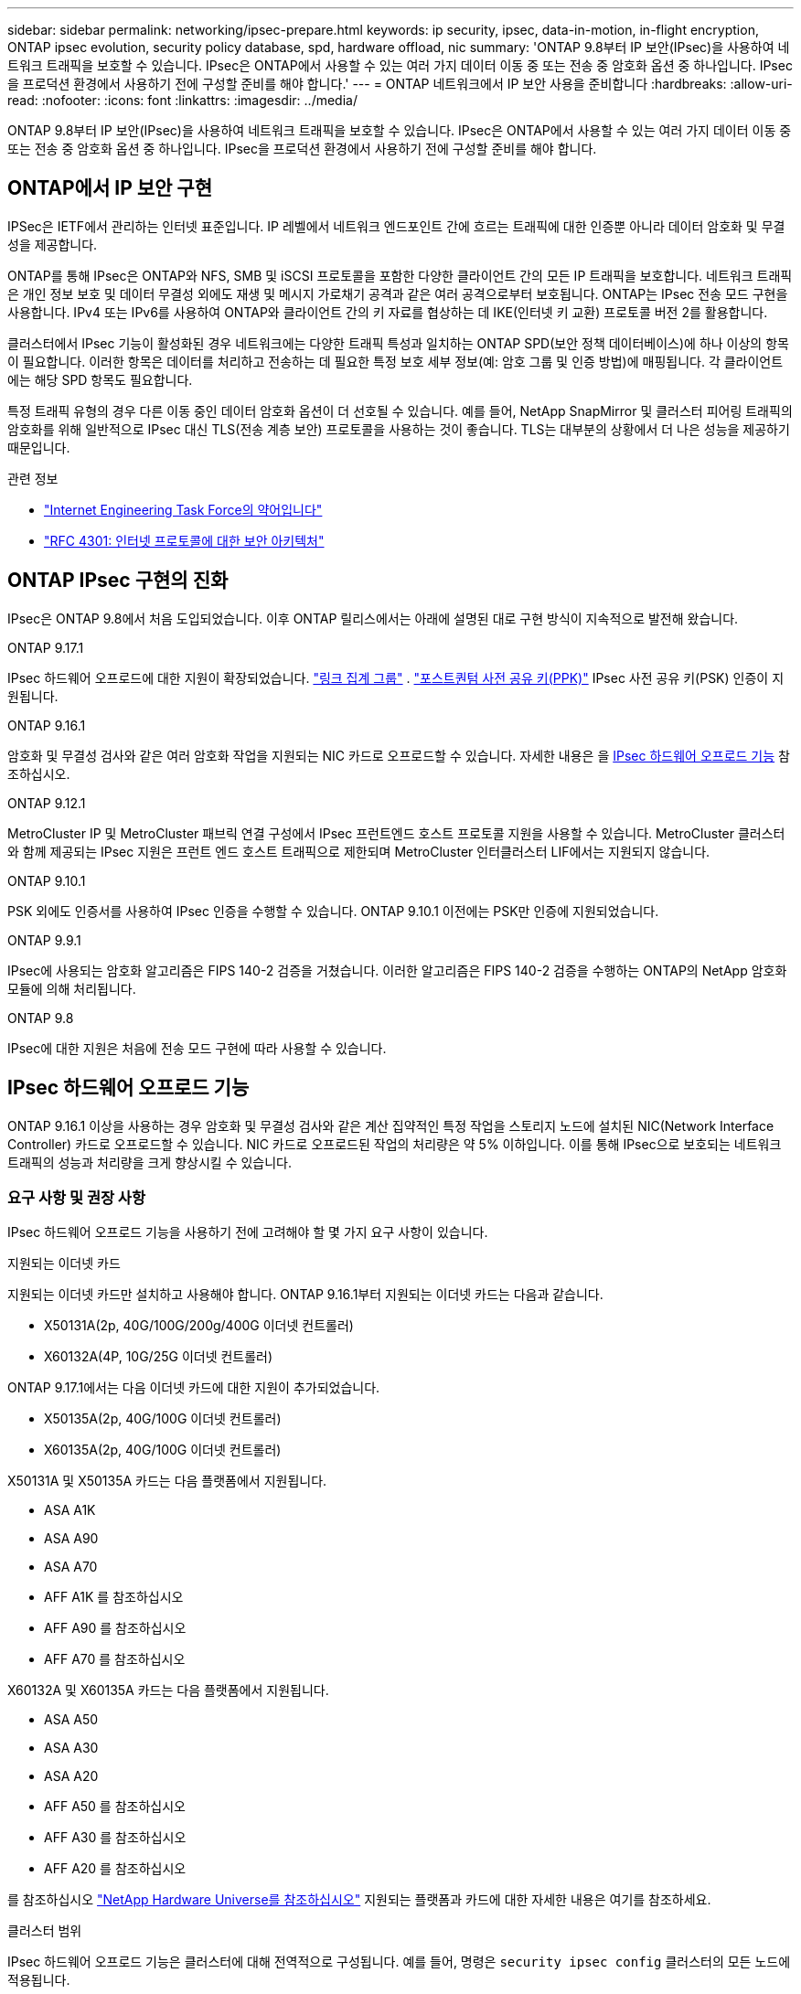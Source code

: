 ---
sidebar: sidebar 
permalink: networking/ipsec-prepare.html 
keywords: ip security, ipsec, data-in-motion, in-flight encryption, ONTAP ipsec evolution, security policy database, spd, hardware offload, nic 
summary: 'ONTAP 9.8부터 IP 보안(IPsec)을 사용하여 네트워크 트래픽을 보호할 수 있습니다. IPsec은 ONTAP에서 사용할 수 있는 여러 가지 데이터 이동 중 또는 전송 중 암호화 옵션 중 하나입니다. IPsec을 프로덕션 환경에서 사용하기 전에 구성할 준비를 해야 합니다.' 
---
= ONTAP 네트워크에서 IP 보안 사용을 준비합니다
:hardbreaks:
:allow-uri-read: 
:nofooter: 
:icons: font
:linkattrs: 
:imagesdir: ../media/


[role="lead"]
ONTAP 9.8부터 IP 보안(IPsec)을 사용하여 네트워크 트래픽을 보호할 수 있습니다. IPsec은 ONTAP에서 사용할 수 있는 여러 가지 데이터 이동 중 또는 전송 중 암호화 옵션 중 하나입니다. IPsec을 프로덕션 환경에서 사용하기 전에 구성할 준비를 해야 합니다.



== ONTAP에서 IP 보안 구현

IPSec은 IETF에서 관리하는 인터넷 표준입니다. IP 레벨에서 네트워크 엔드포인트 간에 흐르는 트래픽에 대한 인증뿐 아니라 데이터 암호화 및 무결성을 제공합니다.

ONTAP를 통해 IPsec은 ONTAP와 NFS, SMB 및 iSCSI 프로토콜을 포함한 다양한 클라이언트 간의 모든 IP 트래픽을 보호합니다. 네트워크 트래픽은 개인 정보 보호 및 데이터 무결성 외에도 재생 및 메시지 가로채기 공격과 같은 여러 공격으로부터 보호됩니다. ONTAP는 IPsec 전송 모드 구현을 사용합니다. IPv4 또는 IPv6를 사용하여 ONTAP와 클라이언트 간의 키 자료를 협상하는 데 IKE(인터넷 키 교환) 프로토콜 버전 2를 활용합니다.

클러스터에서 IPsec 기능이 활성화된 경우 네트워크에는 다양한 트래픽 특성과 일치하는 ONTAP SPD(보안 정책 데이터베이스)에 하나 이상의 항목이 필요합니다. 이러한 항목은 데이터를 처리하고 전송하는 데 필요한 특정 보호 세부 정보(예: 암호 그룹 및 인증 방법)에 매핑됩니다. 각 클라이언트에는 해당 SPD 항목도 필요합니다.

특정 트래픽 유형의 경우 다른 이동 중인 데이터 암호화 옵션이 더 선호될 수 있습니다. 예를 들어, NetApp SnapMirror 및 클러스터 피어링 트래픽의 암호화를 위해 일반적으로 IPsec 대신 TLS(전송 계층 보안) 프로토콜을 사용하는 것이 좋습니다. TLS는 대부분의 상황에서 더 나은 성능을 제공하기 때문입니다.

.관련 정보
* https://www.ietf.org/["Internet Engineering Task Force의 약어입니다"^]
* https://www.rfc-editor.org/info/rfc4301["RFC 4301: 인터넷 프로토콜에 대한 보안 아키텍처"^]




== ONTAP IPsec 구현의 진화

IPsec은 ONTAP 9.8에서 처음 도입되었습니다. 이후 ONTAP 릴리스에서는 아래에 설명된 대로 구현 방식이 지속적으로 발전해 왔습니다.

.ONTAP 9.17.1
IPsec 하드웨어 오프로드에 대한 지원이 확장되었습니다. link:../networking/combine_physical_ports_to_create_interface_groups.html["링크 집계 그룹"] . link:../networking/ipsec-configure.html#define-the-security-policy-database-spd["포스트퀀텀 사전 공유 키(PPK)"] IPsec 사전 공유 키(PSK) 인증이 지원됩니다.

.ONTAP 9.16.1
암호화 및 무결성 검사와 같은 여러 암호화 작업을 지원되는 NIC 카드로 오프로드할 수 있습니다. 자세한 내용은 을 <<IPsec 하드웨어 오프로드 기능>> 참조하십시오.

.ONTAP 9.12.1
MetroCluster IP 및 MetroCluster 패브릭 연결 구성에서 IPsec 프런트엔드 호스트 프로토콜 지원을 사용할 수 있습니다. MetroCluster 클러스터와 함께 제공되는 IPsec 지원은 프런트 엔드 호스트 트래픽으로 제한되며 MetroCluster 인터클러스터 LIF에서는 지원되지 않습니다.

.ONTAP 9.10.1
PSK 외에도 인증서를 사용하여 IPsec 인증을 수행할 수 있습니다. ONTAP 9.10.1 이전에는 PSK만 인증에 지원되었습니다.

.ONTAP 9.9.1
IPsec에 사용되는 암호화 알고리즘은 FIPS 140-2 검증을 거쳤습니다. 이러한 알고리즘은 FIPS 140-2 검증을 수행하는 ONTAP의 NetApp 암호화 모듈에 의해 처리됩니다.

.ONTAP 9.8
IPsec에 대한 지원은 처음에 전송 모드 구현에 따라 사용할 수 있습니다.



== IPsec 하드웨어 오프로드 기능

ONTAP 9.16.1 이상을 사용하는 경우 암호화 및 무결성 검사와 같은 계산 집약적인 특정 작업을 스토리지 노드에 설치된 NIC(Network Interface Controller) 카드로 오프로드할 수 있습니다. NIC 카드로 오프로드된 작업의 처리량은 약 5% 이하입니다. 이를 통해 IPsec으로 보호되는 네트워크 트래픽의 성능과 처리량을 크게 향상시킬 수 있습니다.



=== 요구 사항 및 권장 사항

IPsec 하드웨어 오프로드 기능을 사용하기 전에 고려해야 할 몇 가지 요구 사항이 있습니다.

.지원되는 이더넷 카드
지원되는 이더넷 카드만 설치하고 사용해야 합니다. ONTAP 9.16.1부터 지원되는 이더넷 카드는 다음과 같습니다.

* X50131A(2p, 40G/100G/200g/400G 이더넷 컨트롤러)
* X60132A(4P, 10G/25G 이더넷 컨트롤러)


ONTAP 9.17.1에서는 다음 이더넷 카드에 대한 지원이 추가되었습니다.

* X50135A(2p, 40G/100G 이더넷 컨트롤러)
* X60135A(2p, 40G/100G 이더넷 컨트롤러)


X50131A 및 X50135A 카드는 다음 플랫폼에서 지원됩니다.

* ASA A1K
* ASA A90
* ASA A70
* AFF A1K 를 참조하십시오
* AFF A90 를 참조하십시오
* AFF A70 를 참조하십시오


X60132A 및 X60135A 카드는 다음 플랫폼에서 지원됩니다.

* ASA A50
* ASA A30
* ASA A20
* AFF A50 를 참조하십시오
* AFF A30 를 참조하십시오
* AFF A20 를 참조하십시오


를 참조하십시오 link:https://hwu.netapp.com/["NetApp Hardware Universe를 참조하십시오"^] 지원되는 플랫폼과 카드에 대한 자세한 내용은 여기를 참조하세요.

.클러스터 범위
IPsec 하드웨어 오프로드 기능은 클러스터에 대해 전역적으로 구성됩니다. 예를 들어, 명령은 `security ipsec config` 클러스터의 모든 노드에 적용됩니다.

.일관된 구성
지원되는 NIC 카드는 클러스터의 모든 노드에 설치되어야 합니다. 지원되는 NIC 카드를 일부 노드에서만 사용할 수 있는 경우 일부 LIF가 오프로드 지원 NIC에 호스팅되지 않으면 페일오버 후 성능이 크게 저하될 수 있습니다.

.다시 재생 안 함
ONTAP(기본 구성) 및 IPsec 클라이언트에서 IPsec 재생 방지 보호를 비활성화해야 합니다. 비활성화하지 않으면 조각화 및 다중 경로(중복 경로)가 지원되지 않습니다.

ONTAP IPsec 구성이 기본값에서 재생 방지 보호를 사용하도록 변경된 경우 다음 명령을 사용하여 사용하지 않도록 설정합니다.

[source, cli]
----
security ipsec config modify -replay-window 0
----
클라이언트에서 IPsec 재생 방지 보호가 해제되어 있는지 확인해야 합니다. 재생 방지 보호를 비활성화하려면 클라이언트에 대한 IPsec 설명서를 참조하십시오.



=== 제한 사항

IPsec 하드웨어 오프로드 기능을 사용하기 전에 고려해야 할 몇 가지 제한 사항이 있습니다.

.IPv6를 참조하십시오
IPv6는 IPsec 하드웨어 오프로드 기능을 지원하지 않습니다. IPv6는 IPsec 소프트웨어 구현에서만 지원됩니다.

.확장 순서 번호
IPsec 확장 시퀀스 번호는 하드웨어 오프로드 기능에서 지원되지 않습니다. 일반적인 32비트 시퀀스 번호만 사용됩니다.

.Link Aggregation
ONTAP 9.17.1부터 IPsec 하드웨어 오프로드 기능을 사용할 수 있습니다. link:../networking/combine_physical_ports_to_create_interface_groups.html["링크 집계 그룹"] .

9.17.1 이전 버전에서는 IPsec 하드웨어 오프로드 기능이 링크 집계를 지원하지 않습니다. 다음에서 관리하는 인터페이스 또는 링크 집계 그룹과 함께 사용할 수 없습니다.  `network port ifgrp` ONTAP CLI에서 명령을 실행합니다.



=== ONTAP CLI에서 구성을 지원합니다

ONTAP 9.16.1에서는 아래와 같이 IPsec 하드웨어 오프로드 기능을 지원하도록 기존 CLI 명령 세 개가 업데이트됩니다. 자세한 내용은 를 link:../networking/ipsec-configure.html["ONTAP에서 IP 보안을 구성합니다"]참조하십시오.

[cols="40,60"]
|===
| ONTAP 명령 | 업데이트 


| '보안 IPsec 구성 표시' | 부울 매개 변수는 `Offload Enabled` 현재 NIC 오프로드 상태를 표시합니다. 


| `security ipsec config modify` | 매개 변수는 `is-offload-enabled` NIC 오프로드 기능을 활성화 또는 비활성화하는 데 사용할 수 있습니다. 


| `security ipsec config show-ipsecsa` | 인바운드와 아웃바운드 트래픽을 바이트 및 패킷으로 표시하기 위해 새로운 카운터 4개가 추가되었습니다. 
|===


=== ONTAP REST API에서 구성 지원

아래에 설명된 대로 IPsec 하드웨어 오프로드 기능을 지원하도록 ONTAP 9.16.1에서 두 개의 기존 REST API 끝점이 업데이트되었습니다.

[cols="40,60"]
|===
| REST 엔드포인트 | 업데이트 


| `/api/security/ipsec` | 매개 변수가 `offload_enabled` 추가되었으며 패치 메서드에서 사용할 수 있습니다. 


| `/api/security/ipsec/security_association` | 오프로드 기능에 의해 처리된 총 바이트 및 패킷을 추적하기 위해 두 개의 새로운 카운터 값이 추가되었습니다. 
|===
를 비롯한 ONTAP REST API에 대한 자세한 내용은 ONTAP 자동화 설명서 를 https://docs.netapp.com/us-en/ontap-automation/whats-new.html["ONTAP REST API의 새로운 기능"^] 참조하십시오. 에 대한 자세한 내용은 ONTAP 자동화 설명서를 검토해야 https://docs.netapp.com/us-en/ontap-automation/reference/api_reference.html["IPsec 끝점"^] 합니다.

.관련 정보
* link:https://docs.netapp.com/us-en/ontap-cli/search.html?q=security+ipsec["보안 ipsec"^]

